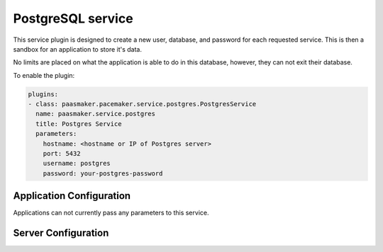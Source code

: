 PostgreSQL service
==================

This service plugin is designed to create a new user, database, and
password for each requested service. This is then a sandbox for an
application to store it's data.

No limits are placed on what the application is able to do in this database,
however, they can not exit their database.

To enable the plugin:

.. code-block:: yaml

	plugins:
	- class: paasmaker.pacemaker.service.postgres.PostgresService
	  name: paasmaker.service.postgres
	  title: Postgres Service
	  parameters:
	    hostname: <hostname or IP of Postgres server>
	    port: 5432
	    username: postgres
	    password: your-postgres-password

Application Configuration
-------------------------

Applications can not currently pass any parameters to this service.

Server Configuration
--------------------

.. colanderdoc:: paasmaker.pacemaker.service.postgres.PostgresServiceConfigurationSchema

	The plugin has the following configuration options: